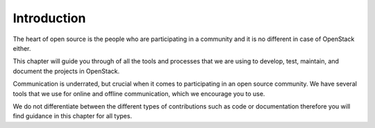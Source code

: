 ############
Introduction
############

The heart of open source is the people who are participating in a community and
it is no different in case of OpenStack either.

This chapter will guide you through of all the tools and processes that we are
using to develop, test, maintain, and document the projects in OpenStack.

Communication is underrated, but crucial when it comes to participating in an
open source community. We have several tools that we use for online and offline
communication, which we encourage you to use.

We do not differentiate between the different types of contributions such as
code or documentation therefore you will find guidance in this chapter for all
types.
